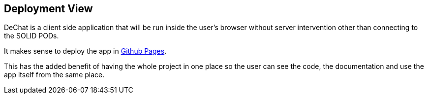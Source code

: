 [[section-deployment-view]]


== Deployment View

DeChat is a client side application that will be run inside the user's browser without server intervention other than connecting to the SOLID PODs.

It makes sense to deploy the app in https://pages.github.com/[Github Pages]. 

This has the added benefit of having the whole project in one place so the user can see the code, the documentation and use the app itself from the same place.
